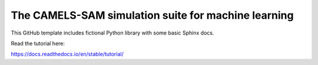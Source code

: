 The CAMELS-SAM simulation suite for machine learning
=======================================

This GitHub template includes fictional Python library
with some basic Sphinx docs.

Read the tutorial here:

https://docs.readthedocs.io/en/stable/tutorial/
